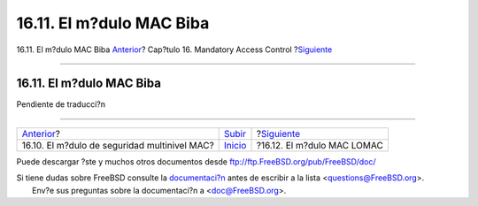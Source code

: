 =========================
16.11. El m?dulo MAC Biba
=========================

.. raw:: html

   <div class="navheader">

16.11. El m?dulo MAC Biba
`Anterior <mac-mls.html>`__?
Cap?tulo 16. Mandatory Access Control
?\ `Siguiente <mac-lomac.html>`__

--------------

.. raw:: html

   </div>

.. raw:: html

   <div class="sect1">

.. raw:: html

   <div class="titlepage" xmlns="">

.. raw:: html

   <div>

.. raw:: html

   <div>

16.11. El m?dulo MAC Biba
-------------------------

.. raw:: html

   </div>

.. raw:: html

   </div>

.. raw:: html

   </div>

Pendiente de traducci?n

.. raw:: html

   </div>

.. raw:: html

   <div class="navfooter">

--------------

+-------------------------------------------------+---------------------------+-------------------------------------+
| `Anterior <mac-mls.html>`__?                    | `Subir <mac.html>`__      | ?\ `Siguiente <mac-lomac.html>`__   |
+-------------------------------------------------+---------------------------+-------------------------------------+
| 16.10. El m?dulo de seguridad multinivel MAC?   | `Inicio <index.html>`__   | ?16.12. El m?dulo MAC LOMAC         |
+-------------------------------------------------+---------------------------+-------------------------------------+

.. raw:: html

   </div>

Puede descargar ?ste y muchos otros documentos desde
ftp://ftp.FreeBSD.org/pub/FreeBSD/doc/

| Si tiene dudas sobre FreeBSD consulte la
  `documentaci?n <http://www.FreeBSD.org/docs.html>`__ antes de escribir
  a la lista <questions@FreeBSD.org\ >.
|  Env?e sus preguntas sobre la documentaci?n a <doc@FreeBSD.org\ >.
